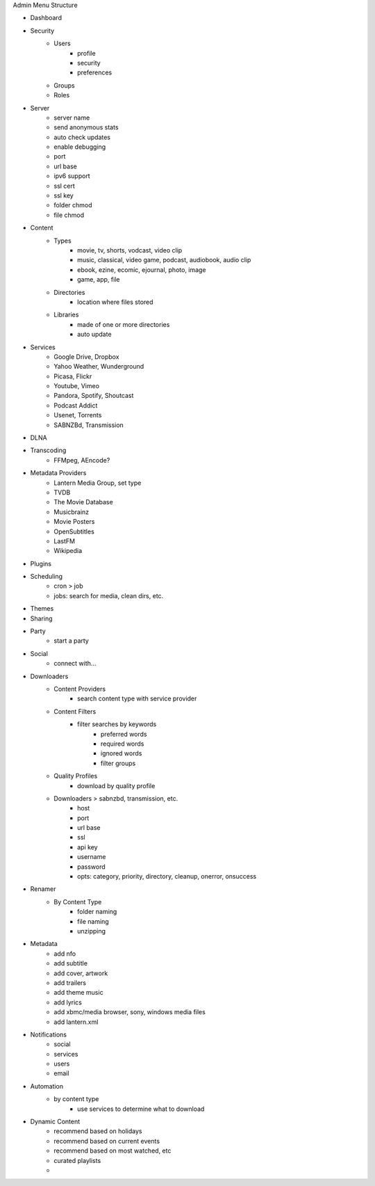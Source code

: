Admin Menu Structure

* Dashboard
* Security
    * Users
        - profile
        - security
        - preferences
    * Groups
    * Roles
* Server
    - server name
    - send anonymous stats
    - auto check updates
    - enable debugging
    - port
    - url base
    - ipv6 support
    - ssl cert
    - ssl key
    - folder chmod
    - file chmod
* Content
    * Types
        - movie, tv, shorts, vodcast, video clip
        - music, classical, video game, podcast, audiobook, audio clip
        - ebook, ezine, ecomic, ejournal, photo, image
        - game, app, file
    * Directories
        - location where files stored
    * Libraries
        - made of one or more directories
        - auto update
* Services
    * Google Drive, Dropbox
    * Yahoo Weather, Wunderground
    * Picasa, Flickr
    * Youtube, Vimeo
    * Pandora, Spotify, Shoutcast
    * Podcast Addict
    * Usenet, Torrents
    * SABNZBd, Transmission
* DLNA
* Transcoding
    * FFMpeg, AEncode?
* Metadata Providers
    * Lantern Media Group, set type
    * TVDB
    * The Movie Database
    * Musicbrainz
    * Movie Posters
    * OpenSubtitles
    * LastFM
    * Wikipedia
* Plugins
* Scheduling
    - cron > job
    - jobs: search for media, clean dirs, etc.
* Themes
* Sharing
* Party
    - start a party
* Social
    - connect with...
* Downloaders
    * Content Providers
        - search content type with service provider
    * Content Filters
        - filter searches by keywords
            - preferred words
            - required words
            - ignored words
            - filter groups
    * Quality Profiles
        - download by quality profile
    * Downloaders > sabnzbd, transmission, etc.
        - host
        - port
        - url base
        - ssl
        - api key
        - username
        - password
        - opts: category, priority, directory, cleanup, onerror, onsuccess
* Renamer
    * By Content Type
        - folder naming
        - file naming
        - unzipping
* Metadata
    - add nfo
    - add subtitle
    - add cover, artwork
    - add trailers
    - add theme music
    - add lyrics
    - add xbmc/media browser, sony, windows media files
    - add lantern.xml
* Notifications
    - social
    - services
    - users
    - email
* Automation
    - by content type
        - use services to determine what to download
* Dynamic Content
    - recommend based on holidays
    - recommend based on current events
    - recommend based on most watched, etc
    - curated playlists
    - 